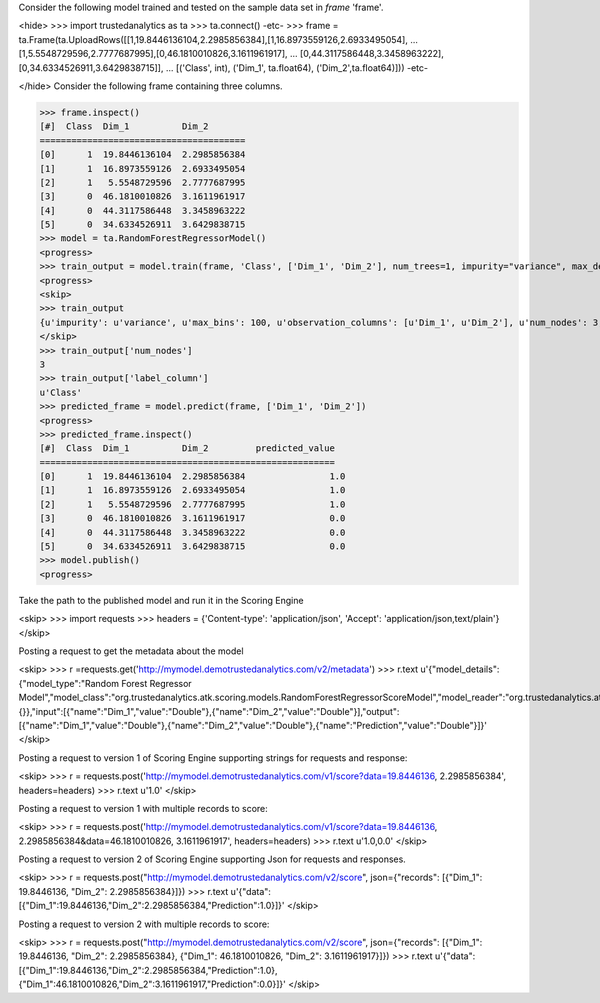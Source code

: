 
Consider the following model trained and tested on the sample data set in *frame* 'frame'.

<hide>
>>> import trustedanalytics as ta
>>> ta.connect()
-etc-
>>> frame = ta.Frame(ta.UploadRows([[1,19.8446136104,2.2985856384],[1,16.8973559126,2.6933495054],
...                                 [1,5.5548729596,2.7777687995],[0,46.1810010826,3.1611961917],
...                                 [0,44.3117586448,3.3458963222],[0,34.6334526911,3.6429838715]],
...                                 [('Class', int), ('Dim_1', ta.float64), ('Dim_2',ta.float64)]))
-etc-

</hide>
Consider the following frame containing three columns.

>>> frame.inspect()
[#]  Class  Dim_1          Dim_2
=======================================
[0]      1  19.8446136104  2.2985856384
[1]      1  16.8973559126  2.6933495054
[2]      1   5.5548729596  2.7777687995
[3]      0  46.1810010826  3.1611961917
[4]      0  44.3117586448  3.3458963222
[5]      0  34.6334526911  3.6429838715
>>> model = ta.RandomForestRegressorModel()
<progress>
>>> train_output = model.train(frame, 'Class', ['Dim_1', 'Dim_2'], num_trees=1, impurity="variance", max_depth=4, max_bins=100)
<progress>
<skip>
>>> train_output
{u'impurity': u'variance', u'max_bins': 100, u'observation_columns': [u'Dim_1', u'Dim_2'], u'num_nodes': 3, u'max_depth': 4, u'seed': -1632404927, u'num_trees': 1, u'label_column': u'Class', u'feature_subset_category': u'all'}
</skip>
>>> train_output['num_nodes']
3
>>> train_output['label_column']
u'Class'
>>> predicted_frame = model.predict(frame, ['Dim_1', 'Dim_2'])
<progress>
>>> predicted_frame.inspect()
[#]  Class  Dim_1          Dim_2         predicted_value
========================================================
[0]      1  19.8446136104  2.2985856384                1.0
[1]      1  16.8973559126  2.6933495054                1.0
[2]      1   5.5548729596  2.7777687995                1.0
[3]      0  46.1810010826  3.1611961917                0.0
[4]      0  44.3117586448  3.3458963222                0.0
[5]      0  34.6334526911  3.6429838715                0.0
>>> model.publish()
<progress>

Take the path to the published model and run it in the Scoring Engine

<skip>
>>> import requests
>>> headers = {'Content-type': 'application/json', 'Accept': 'application/json,text/plain'}
</skip>

Posting a request to get the metadata about the model

<skip>
>>> r =requests.get('http://mymodel.demotrustedanalytics.com/v2/metadata')
>>> r.text
u'{"model_details":{"model_type":"Random Forest Regressor Model","model_class":"org.trustedanalytics.atk.scoring.models.RandomForestRegressorScoreModel","model_reader":"org.trustedanalytics.atk.scoring.models.RandomForestRegressorModelReaderPlugin","custom_values":{}},"input":[{"name":"Dim_1","value":"Double"},{"name":"Dim_2","value":"Double"}],"output":[{"name":"Dim_1","value":"Double"},{"name":"Dim_2","value":"Double"},{"name":"Prediction","value":"Double"}]}'
</skip>

Posting a request to version 1 of Scoring Engine supporting strings for requests and response:

<skip>
>>> r = requests.post('http://mymodel.demotrustedanalytics.com/v1/score?data=19.8446136, 2.2985856384', headers=headers)
>>> r.text
u'1.0'
</skip>

Posting a request to version 1 with multiple records to score:

<skip>
>>> r = requests.post('http://mymodel.demotrustedanalytics.com/v1/score?data=19.8446136, 2.2985856384&data=46.1810010826, 3.1611961917', headers=headers)
>>> r.text
u'1.0,0.0'
</skip>

Posting a request to version 2 of Scoring Engine supporting Json for requests and responses.

<skip>
>>> r = requests.post("http://mymodel.demotrustedanalytics.com/v2/score", json={"records": [{"Dim_1": 19.8446136, "Dim_2": 2.2985856384}]})
>>> r.text
u'{"data":[{"Dim_1":19.8446136,"Dim_2":2.2985856384,"Prediction":1.0}]}'
</skip>

Posting a request to version 2 with multiple records to score:

<skip>
>>> r = requests.post("http://mymodel.demotrustedanalytics.com/v2/score", json={"records": [{"Dim_1": 19.8446136, "Dim_2": 2.2985856384}, {"Dim_1": 46.1810010826, "Dim_2": 3.1611961917}]})
>>> r.text
u'{"data":[{"Dim_1":19.8446136,"Dim_2":2.2985856384,"Prediction":1.0},{"Dim_1":46.1810010826,"Dim_2":3.1611961917,"Prediction":0.0}]}'
</skip>